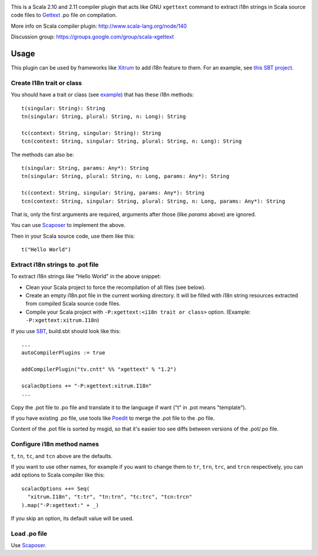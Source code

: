 .. image:: poedit.png

This is a Scala 2.10 and 2.11 compiler plugin that acts like GNU ``xgettext``
command to extract i18n strings in Scala source code files to `Gettext <http://en.wikipedia.org/wiki/Gettext>`_
.po file on compilation.

More info on Scala compiler plugin:
http://www.scala-lang.org/node/140

Discussion group:
https://groups.google.com/group/scala-xgettext

Usage
-----

This plugin can be used by frameworks like `Xitrum <http://xitrum-framework.github.io/>`_
to add i18n feature to them. For an example, see `this SBT project <https://github.com/xitrum-framework/comy>`_.

Create I18n trait or class
~~~~~~~~~~~~~~~~~~~~~~~~~~

You should have a trait or class
(see `example <https://github.com/xitrum-framework/xitrum/blob/master/src/main/scala/xitrum/I18n.scala>`_)
that has these i18n methods:

::

  t(singular: String): String
  tn(singular: String, plural: String, n: Long): String

  tc(context: String, singular: String): String
  tcn(context: String, singular: String, plural: String, n: Long): String

The methods can also be:

::

  t(singular: String, params: Any*): String
  tn(singular: String, plural: String, n: Long, params: Any*): String

  tc(context: String, singular: String, params: Any*): String
  tcn(context: String, singular: String, plural: String, n: Long, params: Any*): String

That is, only the first arguments are required, arguments after those
(like `params` above) are ignored.

You can use `Scaposer <https://github.com/xitrum-framework/scaposer>`_ to implement the above.

Then in your Scala source code, use them like this:

::

  t("Hello World")

Extract i18n strings to .pot file
~~~~~~~~~~~~~~~~~~~~~~~~~~~~~~~~~

To extract i18n strings like "Hello World" in the above snippet:

* Clean your Scala project to force the recompilation of all files (see below).
* Create an empty i18n.pot file in the current working directory. It will be
  filled with i18n string resources extracted from compiled Scala source code files.
* Compile your Scala project with ``-P:xgettext:<i18n trait or class>`` option.
  (Example: ``-P:xgettext:xitrum.I18n``)

If you use `SBT <http://www.scala-sbt.org/>`_, build.sbt should look like this:

::

  ...
  autoCompilerPlugins := true

  addCompilerPlugin("tv.cntt" %% "xgettext" % "1.2")

  scalacOptions += "-P:xgettext:xitrum.I18n"
  ...

Copy the .pot file to .po file and translate it to the language if want
("t" in .pot means "template").

If you have existing .po file, use tools like `Poedit <http://poedit.net/>`_ to
merge the .pot file to the .po file.

Content of the .pot file is sorted by msgid, so that it's easier too see diffs
between versions of the .pot/.po file.

Configure i18n method names
~~~~~~~~~~~~~~~~~~~~~~~~~~~

``t``, ``tn``, ``tc``, and ``tcn`` above are the defaults.

If you want to use other names, for example if you want to change them to
``tr``, ``trn``, ``trc``, and ``trcn`` respectively,
you can add options to Scala compiler like this:

::

  scalacOptions ++= Seq(
    "xitrum.I18n", "t:tr", "tn:trn", "tc:trc", "tcn:trcn"
  ).map("-P:xgettext:" + _)

If you skip an option, its default value will be used.

Load .po file
~~~~~~~~~~~~~

Use `Scaposer <https://github.com/xitrum-framework/scaposer>`_.
